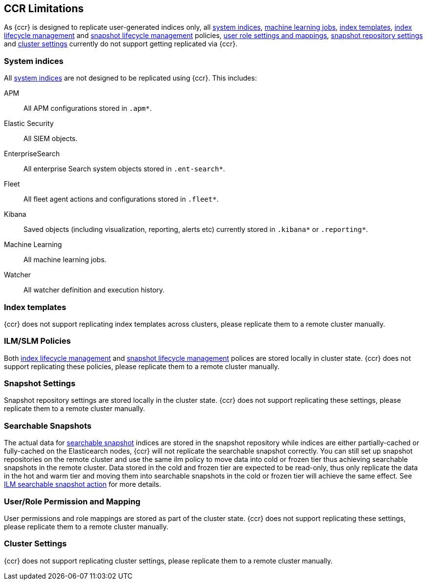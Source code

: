 [role="xpack"]
[[ccr-limitations]]
== CCR Limitations

As {ccr} is designed to replicate user-generated indices only, all
<<system-indices,system indices>>, <<machine-learning,machine learning jobs>>,
<<index-templates,index templates>>, <<ilm,index lifecycle management>> and
<<slm,snapshot lifecycle management>> policies, <<user-roles,user role settings
and mappings>>, <<snapshot-repositories,snapshot repository settings>> and
<<cluster-settings,cluster settings>> currently do not support getting
replicated via {ccr}. 

[discrete]


[[ccr-system-indices]]
=== System indices

All <<system-indices,system indices>> are not designed to be replicated using
{ccr}.  This includes:
[unordered]
APM:: All APM configurations stored in `.apm*`.
Elastic Security:: All SIEM objects.
EnterpriseSearch:: All enterprise Search system objects stored in `.ent-search*`.
Fleet:: All fleet agent actions and configurations stored in `.fleet*`.
Kibana:: Saved objects (including visualization, reporting, alerts etc)
currently stored in `.kibana*` or `.reporting*`. 
Machine Learning:: All machine learning jobs.
Watcher:: All watcher definition and execution history.

[[ccr-index-templates]]
=== Index templates

{ccr} does not support replicating index templates across clusters, please
replicate them to a remote cluster manually.

[[ccr-ilm-slm-policies]]
=== ILM/SLM Policies

Both <<ilm,index lifecycle management>> and <<slm,snapshot lifecycle
management>> polices are stored locally in cluster state. {ccr} does not
support replicating these policies, please replicate them to a remote cluster
manually. 

[[ccr-snapshot-settings]]
=== Snapshot Settings

Snapshot repository settings are stored locally in the cluster state. {ccr}
does not support replicating these settings, please replicate them to a remote
cluster manually. 

[[ccr-searchable-snapshots]]
=== Searchable Snapshots

The actual data for <<searchable-snapshots, searchable snapshot>> indices are 
stored in the snapshot repository while indices are either partially-cached or
fully-cached on the Elasticearch nodes, {ccr} will not replicate the searchable
snapshot correctly. You can still set up snapshot repositories on the remote
cluster and use the same ilm policy to move data into cold or frozen tier thus
achieving searchable snapshots in the remote cluster. Data stored in the cold
and frozen tier are expected to be read-only, thus only replicate the data in
the hot and warm tier and moving them into searchable snapshots in the cold or
frozen tier will achieve the same effect. See <<ilm-searchable-snapshot, ILM
searchable snapshot action>> for more details.

[[ccr-user-role-permission-mapping]]
=== User/Role Permission and Mapping

User permissions and role mappings are stored as part of the cluster state.
{ccr} does not support replicating these settings, please replicate them to a
remote cluster manually. 

[[ccr-cluster-settings]]
=== Cluster Settings
{ccr} does not support replicating cluster settings, please replicate them to a
remote cluster manually. 
